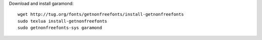 Download and install garamond::

   wget http://tug.org/fonts/getnonfreefonts/install-getnonfreefonts
   sudo texlua install-getnonfreefonts
   sudo getnonfreefonts-sys garamond

